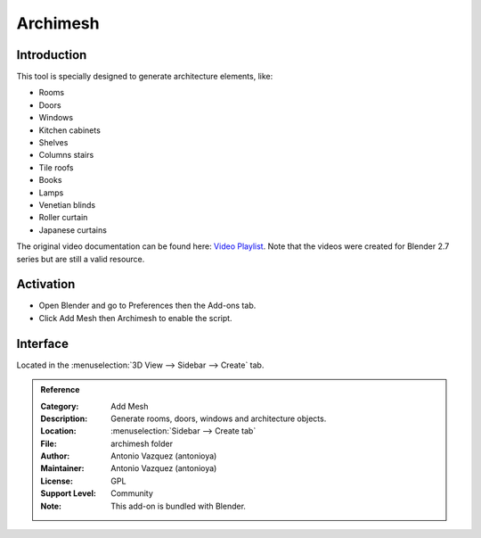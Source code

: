
*********
Archimesh
*********


Introduction
============

This tool is specially designed to generate architecture elements, like:

- Rooms
- Doors
- Windows
- Kitchen cabinets
- Shelves
- Columns stairs
- Tile roofs
- Books
- Lamps
- Venetian blinds
- Roller curtain
- Japanese curtains

The original video documentation can be found here:
`Video Playlist <https://www.youtube.com/playlist?list=PLQAfj95MdhTJ7zifNb5ab-n-TI0GmKwWQ>`__.
Note that the videos were created for Blender 2.7 series but are still a valid resource.


Activation
==========

- Open Blender and go to Preferences then the Add-ons tab.
- Click Add Mesh then Archimesh to enable the script.


Interface
=========

Located in the :menuselection:`3D View --> Sidebar --> Create` tab.


.. admonition:: Reference
   :class: refbox

   :Category:  Add Mesh
   :Description: Generate rooms, doors, windows and architecture objects.
   :Location: :menuselection:`Sidebar --> Create tab`
   :File: archimesh folder
   :Author: Antonio Vazquez (antonioya)
   :Maintainer: Antonio Vazquez (antonioya)
   :License: GPL
   :Support Level: Community
   :Note: This add-on is bundled with Blender.
